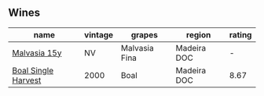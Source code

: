 
** Wines

#+attr_html: :class wines-table
|                                                             name | vintage |        grapes |      region | rating |
|------------------------------------------------------------------+---------+---------------+-------------+--------|
|        [[barberry:/wines/54468301-969e-41f6-a3f1-404cc7608364][Malvasia 15y]] |      NV | Malvasia Fina | Madeira DOC |      - |
| [[barberry:/wines/64ddc69b-b7a5-45b5-bd67-ee325450f038][Boal Single Harvest]] |    2000 |          Boal | Madeira DOC |   8.67 |
